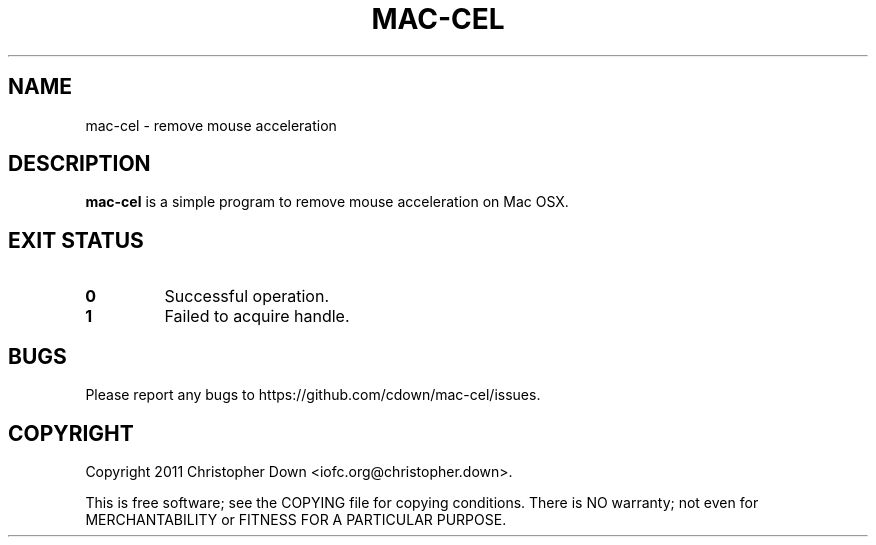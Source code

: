 .TH MAC-CEL 1
.SH NAME
mac-cel \- remove mouse acceleration
.SH DESCRIPTION
.B mac-cel
is a simple program to remove mouse acceleration on Mac OSX.
.SH "EXIT STATUS"
.TP
.B 0
Successful operation.
.TP
.B 1
Failed to acquire handle.
.SH BUGS
Please report any bugs to https://github.com/cdown/mac-cel/issues.
.SH COPYRIGHT
Copyright 2011 Christopher Down <iofc.org@christopher.down>.

This is free software; see the COPYING file for copying conditions. There is NO
warranty; not even for MERCHANTABILITY or FITNESS FOR A PARTICULAR PURPOSE.
